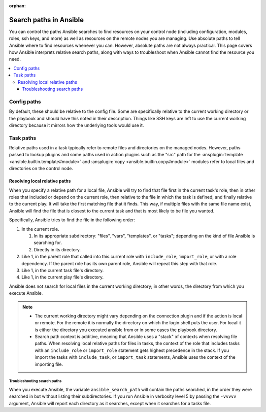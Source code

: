 :orphan:

***********************
Search paths in Ansible
***********************

You can control the paths Ansible searches to find resources on your control node (including configuration, modules, roles, ssh keys, and more) as well as resources on the remote nodes you are managing. Use absolute paths to tell Ansible where to find resources whenever you can. However, absolute paths are not always practical. This page covers how Ansible interprets relative search paths, along with ways to troubleshoot when Ansible cannot find the resource you need.

.. contents::
   :local:

Config paths
============

By default, these should be relative to the config file. Some are specifically relative to the current working directory or the playbook and should have this noted in their description. Things like SSH keys are left to use the current working directory because it mirrors how the underlying tools would use it.

.. _playbook_task_paths:

Task paths
==========

Relative paths used in a task typically refer to remote files and directories on the managed nodes. However, paths passed to lookup plugins and some paths used in action plugins such as the "src" path for the :ansplugin:`template <ansible.builtin.template#module>` and :ansplugin:`copy <ansible.builtin.copy#module>` modules refer to local files and directories on the control node.

Resolving local relative paths
------------------------------

When you specify a relative path for a local file, Ansible will try to find that file first in the current task's role, then in other roles that included or depend on the current role, then relative to the file in which the task is defined, and finally relative to the current play. It will take the first matching file that it finds. This way, if multiple files with the same file name exist, Ansible will find the file that is closest to the current task and that is most likely to be file you wanted.

Specifically, Ansible tries to find the file in the following order:

1. In the current role.

   1. In its appropriate subdirectory: "files", "vars", "templates", or "tasks"; depending on the kind of file Ansible is searching for.
   2. Directly in its directory.

2. Like 1, in the parent role that called into this current role with ``include_role``, ``import_role``, or with a role dependency. If the parent role has its own parent role, Ansible will repeat this step with that role.
3. Like 1, in the current task file's directory.
4. Like 1, in the current play file's directory.

Ansible does not search for local files in the current working directory; in other words, the directory from which you execute Ansible.

.. note::

   * The current working directory might vary depending on the connection plugin and if the action is local or remote.
     For the remote it is normally the directory on which the login shell puts the user.
     For local it is either the directory you executed ansible from or in some cases the playbook directory.
   * Search path context is additive, meaning that Ansible uses a "stack" of contexts when resolving file paths.
     When resolving local relative paths for files in tasks, the context of the role that includes tasks with an ``include_role`` or ``import_role`` statement gets highest precedence in the stack.
     If you import the tasks with ``include_task``, or ``import_task`` statements, Ansible uses the context of the importing file.

Troubleshooting search paths
^^^^^^^^^^^^^^^^^^^^^^^^^^^^

When you execute Ansible, the variable ``ansible_search_path`` will contain the paths searched, in the order they were searched in but without listing their subdirectories.
If you run Ansible in verbosity level 5 by passing the ``-vvvvv`` argument, Ansible will report each directory as it searches, except when it searches for a tasks file.
